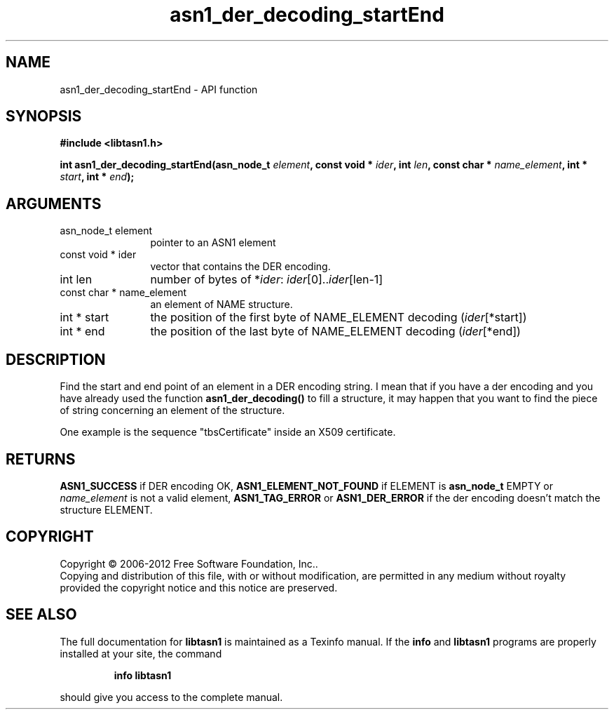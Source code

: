 .\" DO NOT MODIFY THIS FILE!  It was generated by gdoc.
.TH "asn1_der_decoding_startEnd" 3 "3.0" "libtasn1" "libtasn1"
.SH NAME
asn1_der_decoding_startEnd \- API function
.SH SYNOPSIS
.B #include <libtasn1.h>
.sp
.BI "int asn1_der_decoding_startEnd(asn_node_t " element ", const void * " ider ", int " len ", const char * " name_element ", int * " start ", int * " end ");"
.SH ARGUMENTS
.IP "asn_node_t element" 12
pointer to an ASN1 element
.IP "const void * ider" 12
vector that contains the DER encoding.
.IP "int len" 12
number of bytes of *\fIider\fP: \fIider\fP[0]..\fIider\fP[len\-1]
.IP "const char * name_element" 12
an element of NAME structure.
.IP "int * start" 12
the position of the first byte of NAME_ELEMENT decoding
(\fIider\fP[*start])
.IP "int * end" 12
the position of the last byte of NAME_ELEMENT decoding
(\fIider\fP[*end])
.SH "DESCRIPTION"
Find the start and end point of an element in a DER encoding
string. I mean that if you have a der encoding and you have already
used the function \fBasn1_der_decoding()\fP to fill a structure, it may
happen that you want to find the piece of string concerning an
element of the structure.

One example is the sequence "tbsCertificate" inside an X509
certificate.
.SH "RETURNS"
\fBASN1_SUCCESS\fP if DER encoding OK, \fBASN1_ELEMENT_NOT_FOUND\fP
if ELEMENT is \fBasn_node_t\fP EMPTY or \fIname_element\fP is not a valid
element, \fBASN1_TAG_ERROR\fP or \fBASN1_DER_ERROR\fP if the der encoding
doesn't match the structure ELEMENT.
.SH COPYRIGHT
Copyright \(co 2006-2012 Free Software Foundation, Inc..
.br
Copying and distribution of this file, with or without modification,
are permitted in any medium without royalty provided the copyright
notice and this notice are preserved.
.SH "SEE ALSO"
The full documentation for
.B libtasn1
is maintained as a Texinfo manual.  If the
.B info
and
.B libtasn1
programs are properly installed at your site, the command
.IP
.B info libtasn1
.PP
should give you access to the complete manual.
